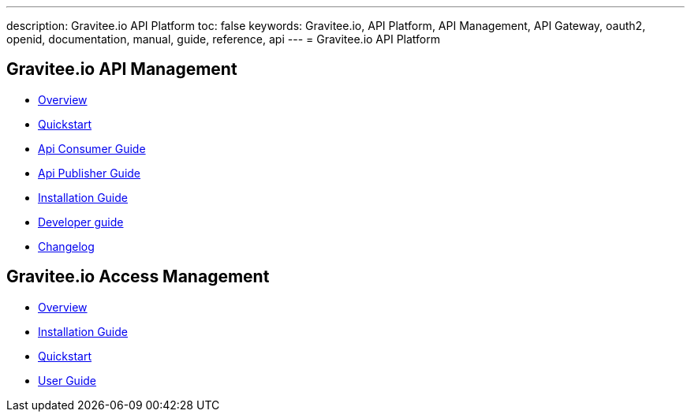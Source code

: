 ---
description: Gravitee.io API Platform
toc: false
keywords: Gravitee.io, API Platform, API Management, API Gateway, oauth2, openid, documentation, manual, guide, reference, api
---
= Gravitee.io API Platform

== Gravitee.io API Management

 * link:/apim_overview_introduction.html[Overview]
 * link:/apim_quickstart_publish.html[Quickstart]
 * link:/apim_consumerguide_portal.html[Api Consumer Guide]
 * link:/apim_publisherguide_manage_apis.html[Api Publisher Guide]
 * link:/apim_installguide.html[Installation Guide]
 * link:/apim_devguide_plugins.html[Developer guide]
 * link:/apim_changelog.html[Changelog]

== Gravitee.io Access Management

 * link:/am/2.x/am_overview_introduction.html[Overview]
 * link:/am/2.x/am_installguide_introduction.html[Installation Guide]
 * link:/am/2.x/am_quickstart_register_app.html[Quickstart]
 * link:/am/2.x/am_userguide_overview.html[User Guide]